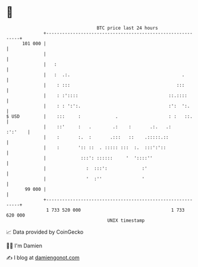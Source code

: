 * 👋

#+begin_example
                                     BTC price last 24 hours                    
                 +------------------------------------------------------------+ 
         101 000 |                                                            | 
                 |                                                            | 
                 |   :                                                        | 
                 |   :  .:.                                          .        | 
                 |    : :::                                        :::        | 
                 |    : :'::::                                  ::.::::       | 
                 |    : : ':':.                                 :':  ':.      | 
   $ USD         |    :::     :             .                   : :   ::.     | 
                 |    ::'     :   .        .:    :       .:.   .:     :':'    | 
                 |    :       :.  :       .:::   ::    .:::::.::              | 
                 |    :       ':: ::  . ::::: :::  :.  :::':'::               | 
                 |             :::': ::::::     '  '::::''                    | 
                 |               :  :::':             :'                      | 
                 |               '  :''               '                       | 
          99 000 |                                                            | 
                 +------------------------------------------------------------+ 
                  1 733 520 000                                  1 733 620 000  
                                         UNIX timestamp                         
#+end_example
📈 Data provided by CoinGecko

🧑‍💻 I'm Damien

✍️ I blog at [[https://www.damiengonot.com][damiengonot.com]]
